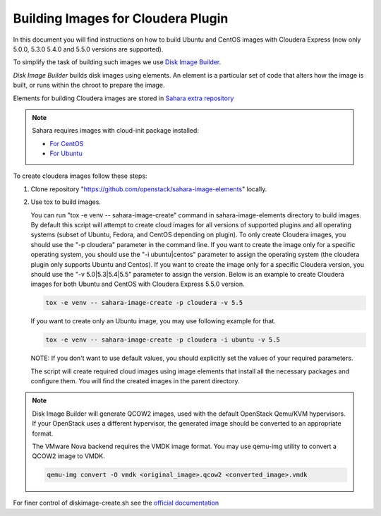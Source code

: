 .. _cdh_diskimage-builder-label:

Building Images for Cloudera Plugin
===================================

In this document you will find instructions on how to build Ubuntu and CentOS
images with Cloudera Express (now only 5.0.0, 5.3.0 5.4.0 and 5.5.0 versions
are supported).

To simplify the task of building such images we use
`Disk Image Builder <https://github.com/openstack/diskimage-builder>`_.

`Disk Image Builder` builds disk images using elements. An element is a
particular set of code that alters how the image is built, or runs within the
chroot to prepare the image.

Elements for building Cloudera images are stored in
`Sahara extra repository <https://github.com/openstack/sahara-image-elements>`_

.. note::

   Sahara requires images with cloud-init package installed:

   * `For CentOS <http://mirror.centos.org/centos/6/extras/x86_64/Packages/cloud-init-0.7.5-10.el6.centos.2.x86_64.rpm>`_
   * `For Ubuntu <http://packages.ubuntu.com/precise/cloud-init>`_

To create cloudera images follow these steps:

1. Clone repository "https://github.com/openstack/sahara-image-elements" locally.

2. Use tox to build images.

   You can run "tox -e venv -- sahara-image-create" command in
   sahara-image-elements directory to build images. By default this script will
   attempt to create cloud images for all versions of supported plugins and all
   operating systems (subset of Ubuntu, Fedora, and CentOS depending on
   plugin). To only create Cloudera images, you should use the "-p cloudera"
   parameter in the command line. If you want to create the image only for a
   specific operating system, you should use the "-i ubuntu|centos" parameter
   to assign the operating system (the cloudera plugin only supports Ubuntu and
   Centos). If you want to create the image only for a specific Cloudera
   version, you should use the "-v 5.0|5.3|5.4|5.5" parameter to assign the
   version. Below is an example to create Cloudera images for both Ubuntu and
   CentOS with Cloudera Express 5.5.0 version.

   .. sourcecode:: console

      tox -e venv -- sahara-image-create -p cloudera -v 5.5

   If you want to create only an Ubuntu image, you may use following example
   for that.

   .. sourcecode:: console

      tox -e venv -- sahara-image-create -p cloudera -i ubuntu -v 5.5

   NOTE: If you don't want to use default values, you should explicitly set the
   values of your required parameters.

   The script will create required cloud images using image elements that
   install all the necessary packages and configure them. You will find the
   created images in the parent directory.

.. note::

    Disk Image Builder will generate QCOW2 images, used with the default
    OpenStack Qemu/KVM hypervisors. If your OpenStack uses a different
    hypervisor, the generated image should be converted to an appropriate
    format.

    The VMware Nova backend requires the VMDK image format. You may use qemu-img
    utility to convert a QCOW2 image to VMDK.

    .. sourcecode:: console

        qemu-img convert -O vmdk <original_image>.qcow2 <converted_image>.vmdk


For finer control of diskimage-create.sh see the `official documentation
<https://github.com/openstack/sahara-image-elements/blob/master/diskimage-create/README.rst>`_
